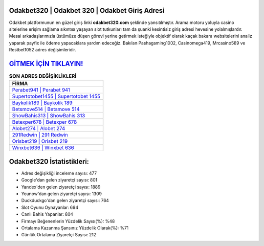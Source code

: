 ﻿Odakbet320 | Odakbet 320 | Odakbet Giriş Adresi
===================================

.. image:: images/odakbet-giris.jpg
   :width: 600
   
Odakbet platformunun en güzel giriş linki **odakbet320.com** şeklinde yansıtılmıştır. Arama motoru yoluyla casino sitelerine erişim sağlama sıkıntısı yaşayan slot tutkunları tam da şuanki kesintisiz giriş adresi hevesine yolalmışlardır. Mesai arkadaşlarımızla üstümüze düşen görevi yerine getirmek isteğiyle objektif olarak kaçak bakara websitelerini analiz yaparak payfix ile ödeme yapacaklara yardım edeceğiz. Bakılan Pashagaming1002, Casinomega419, Mrcasino589 ve Restbet1052 adres değişimleridir.

`GİTMEK İÇİN TIKLAYIN! <https://urlday.cc/git>`_
==============

.. list-table:: **SON ADRES DEĞİŞİKLİKLERİ**
   :widths: 100
   :header-rows: 1

   * - FİRMA
   * - `Perabet941 | Perabet 941 <perabet941-perabet-941-perabet-giris-adresi.html>`_
   * - `Supertotobet1455 | Supertotobet 1455 <supertotobet1455-supertotobet-1455-supertotobet-giris-adresi.html>`_
   * - `Baykolik189 | Baykolik 189 <baykolik189-baykolik-189-baykolik-giris-adresi.html>`_	 
   * - `Betsmove514 | Betsmove 514 <betsmove514-betsmove-514-betsmove-giris-adresi.html>`_	 
   * - `ShowBahis313 | ShowBahis 313 <showbahis313-showbahis-313-showbahis-giris-adresi.html>`_ 
   * - `Betexper678 | Betexper 678 <betexper678-betexper-678-betexper-giris-adresi.html>`_
   * - `Alobet274 | Alobet 274 <alobet274-alobet-274-alobet-giris-adresi.html>`_	 
   * - `291Redwin | 291 Redwin <291redwin-291-redwin-redwin-giris-adresi.html>`_
   * - `Orisbet219 | Orisbet 219 <orisbet219-orisbet-219-orisbet-giris-adresi.html>`_
   * - `Winxbet636 | Winxbet 636 <winxbet636-winxbet-636-winxbet-giris-adresi.html>`_
	 
Odakbet320 İstatistikleri:
===================================	 
* Adres değişikliği inceleme sayısı: 477
* Google'dan gelen ziyaretçi sayısı: 801
* Yandex'den gelen ziyaretçi sayısı: 1889
* Younow'dan gelen ziyaretçi sayısı: 1309
* Duckduckgo'dan gelen ziyaretçi sayısı: 764
* Slot Oyunu Oynayanlar: 694
* Canlı Bahis Yapanlar: 804
* Firmayı Beğenenlerin Yüzdelik Sayısı(%): %48
* Ortalama Kazanma Şansınız Yüzdelik Olarak(%): %71
* Günlük Ortalama Ziyaretçi Sayısı: 212
